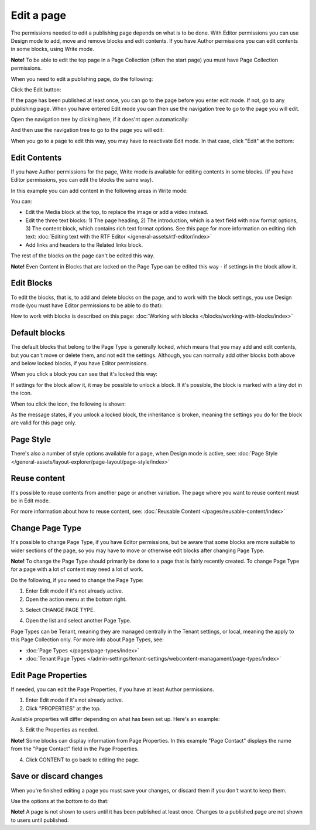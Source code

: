 Edit a page
===========================================

The permissions needed to edit a publishing page depends on what is to be done. With Editor permissions you can use Design mode to add, move and remove blocks and edit contents. If you have Author permissions you can edit contents in some blocks, using Write mode.

**Note!** To be able to edit the top page in a Page Collection (often the start page) you must have Page Collection permissions.

When you need to edit a publishing page, do the following:

Click the Edit button:

.. image:: enter-edit-mode-new2.png

If the page has been published at least once, you can go to the page before you enter edit mode. If not, go to any publishing page. When you have entered Edit mode you can then use the navigation tree to go to the page you will edit.

Open the navigation tree by clicking here, if it does'nt open automatically:

.. image:: open-navigation-edit-new2.png

And then use the navigation tree to go to the page you will edit:

.. image:: go-to-page-new2.png

When you go to a page to edit this way, you may have to reactivate Edit mode. In that case, click "Edit" at the bottom:

.. image:: edit-page-edit-new2.png

Edit Contents
**************
If you have Author permissions for the page, Write mode is available for editing contents in some blocks. (If you have Editor permissions, you can edit the blocks the same way). 

.. image:: write-mode-new2.png

In this example you can add content in the following areas in Write mode:

.. image:: write-areas-new2.png

You can:

+ Edit the Media block at the top, to replace the image or add a video instead.
+ Edit the three text blocks: 1) The page heading, 2) The introduction, which is a text field with now format options, 3) The content block, which contains rich text format options. See this page for more information on editing rich text: :doc:`Editing text with the RTF Editor </general-assets/rtf-editor/index>`
+ Add links and headers to the Related links block.

The rest of the blocks on the page can't be edited this way.

**Note!** Even Content in Blocks that are locked on the Page Type can be edited this way - if settings in the block allow it.

Edit Blocks
************
To edit the blocks, that is, to add and delete blocks on the page, and to work with the block settings, you use Design mode (you must have Editor permissions to be able to do that):

.. image:: enter-design-mode-new2.png

How to work with blocks is described on this page: :doc:`Working with blocks </blocks/working-with-blocks/index>`

Default blocks
***************
The default blocks that belong to the Page Type is generally locked, which means that you may add and edit contents, but you can't move or delete them, and not edit the settings. Although, you can normally add other blocks both above and below locked blocks, if you have Editor permissions.

When you click a block you can see that it's locked this way:

.. image:: locked-block-new4.png

If settings for the block allow it, it may be possible to unlock a block. It it's possible, the block is marked with a tiny dot in the icon.

.. image:: locked-block-unlock.png

When tou click the icon, the following is shown:

.. image:: locked-block-unlock-message.png

As the message states, if you unlock a locked block, the inheritance is broken, meaning the settings you do for the block are valid for this page only.

Page Style
*************
There's also a number of style options available for a page, when Design mode is active, see: :doc:`Page Style </general-assets/layout-explorer/page-layout/page-style/index>`

Reuse content
**************
It's possible to reuse contents from another page or another variation. The page where you want to reuse content must be in Edit mode. 

For more information about how to reuse content, see: :doc:`Reusable Content </pages/reusable-content/index>`

Change Page Type
*****************
It's possible to change Page Type, if you have Editor permissions, but be aware that some blocks are more suitable to wider sections of the page, so you may have to move or otherwise edit blocks after changing Page Type. 

**Note!** To change the Page Type should primarily be done to a page that is fairly recently created. To change Page Type for a page with a lot of content may need a lot of work.

Do the following, if you need to change the Page Type:

1. Enter Edit mode if it's not already active.
2. Open the action menu at the bottom right.

.. image:: open-action-menu-new5.png

3. Select CHANGE PAGE TYPE.

.. image:: change-page-type-new3.png

4. Open the list and select another Page Type.

.. image:: change-page-type-list-new.png

Page Types can be Tenant, meaning they are managed centrally in the Tenant settings, or local, meaning the apply to this Page Collection only. For more info about Page Types, see:

+ :doc:`Page Types </pages/page-types/index>`
+ :doc:`Tenant Page Types </admin-settings/tenant-settings/webcontent-managament/page-types/index>`

Edit Page Properties
*********************
If needed, you can edit the Page Properties, if you have at least Author permissions.

1. Enter Edit mode if it's not already active.
2. Click "PROPERTIES" at the top.

.. image:: edit-properties-new2.png

Available properties will differ depending on what has been set up. Here's an example:

.. image:: page-properties-shown-new2.png

3. Edit the Properties as needed.

**Note!** Some blocks can display information from Page Properties. In this example "Page Contact" displays the name from the "Page Contact" field in the Page Properties.

.. image:: page-contact-example-new2.png

4. Click CONTENT to go back to editing the page.

Save or discard changes
************************
When you're finished editing a page you must save your changes, or discard them if you don't want to keep them.

Use the options at the bottom to do that:

.. image:: save-or-discard-new2.png

**Note!** A page is not shown to users until it has been published at least once. Changes to a published page are not shown to users until published.

